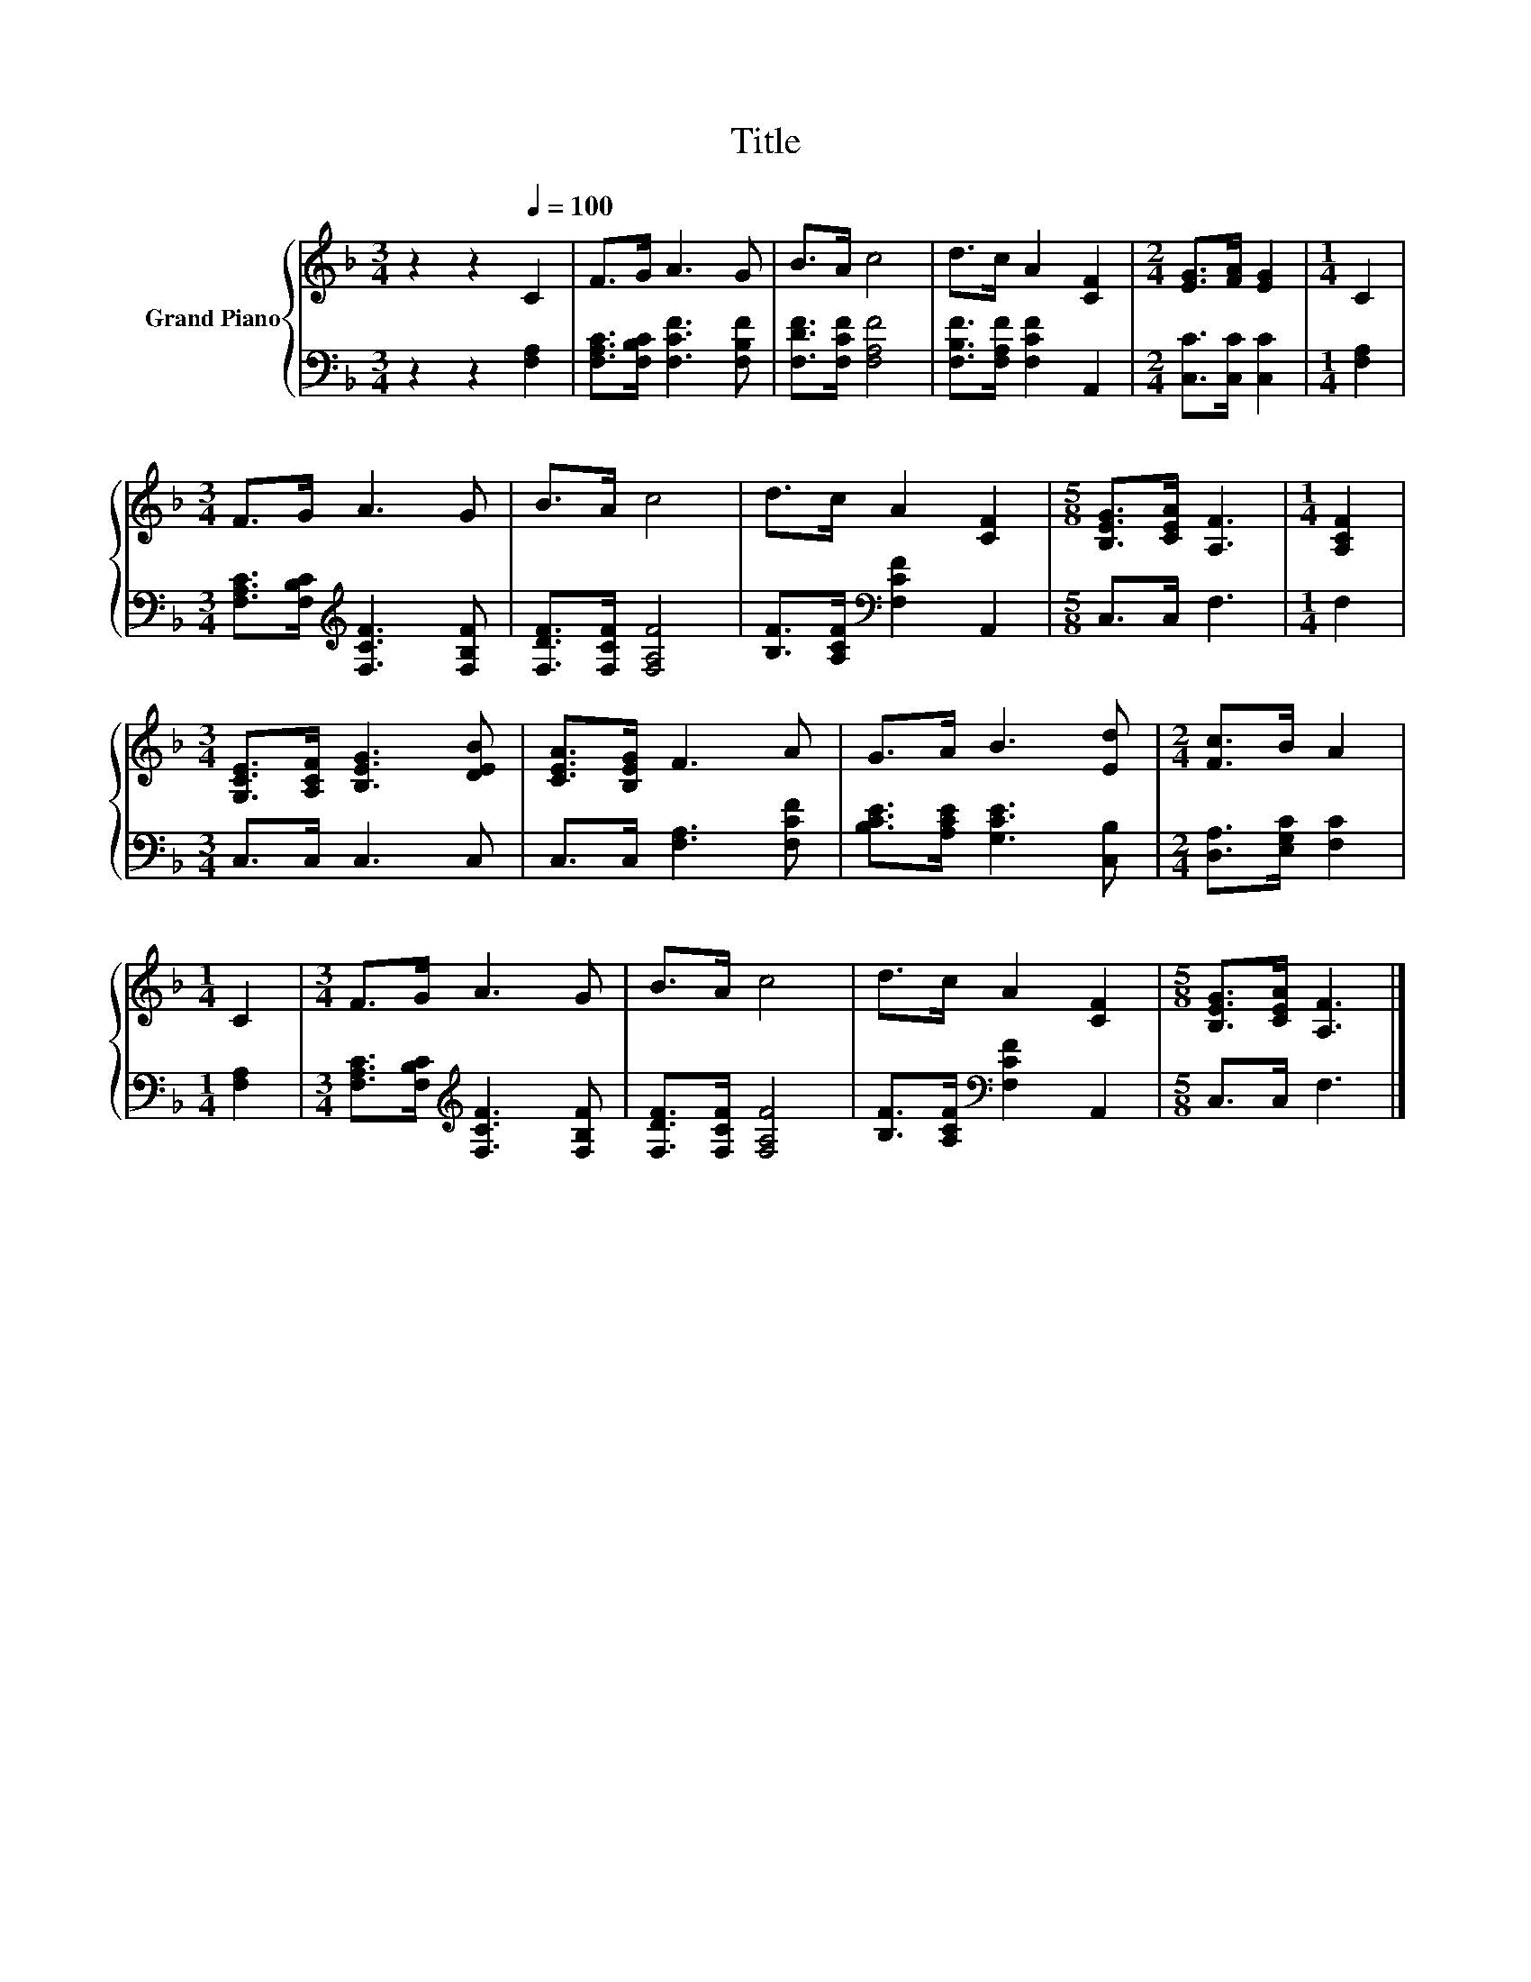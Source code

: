 X:1
T:Title
%%score { 1 | 2 }
L:1/8
M:3/4
K:F
V:1 treble nm="Grand Piano"
V:2 bass 
V:1
 z2 z2[Q:1/4=100] C2 | F>G A3 G | B>A c4 | d>c A2 [CF]2 |[M:2/4] [EG]>[FA] [EG]2 |[M:1/4] C2 | %6
[M:3/4] F>G A3 G | B>A c4 | d>c A2 [CF]2 |[M:5/8] [B,EG]>[CEA] [A,F]3 |[M:1/4] [A,CF]2 | %11
[M:3/4] [G,CE]>[A,CF] [B,EG]3 [DEB] | [CEA]>[B,EG] F3 A | G>A B3 [Ed] |[M:2/4] [Fc]>B A2 | %15
[M:1/4] C2 |[M:3/4] F>G A3 G | B>A c4 | d>c A2 [CF]2 |[M:5/8] [B,EG]>[CEA] [A,F]3 |] %20
V:2
 z2 z2 [F,A,]2 | [F,A,C]>[F,B,C] [F,CF]3 [F,B,F] | [F,DF]>[F,CF] [F,A,F]4 | %3
 [F,B,F]>[F,A,F] [F,CF]2 A,,2 |[M:2/4] [C,C]>[C,C] [C,C]2 |[M:1/4] [F,A,]2 | %6
[M:3/4] [F,A,C]>[F,B,C][K:treble] [F,CF]3 [F,B,F] | [F,DF]>[F,CF] [F,A,F]4 | %8
 [B,F]>[A,CF][K:bass] [F,CF]2 A,,2 |[M:5/8] C,>C, F,3 |[M:1/4] F,2 |[M:3/4] C,>C, C,3 C, | %12
 C,>C, [F,A,]3 [F,CF] | [B,CE]>[A,CE] [G,CE]3 [C,B,] |[M:2/4] [D,A,]>[E,G,C] [F,C]2 | %15
[M:1/4] [F,A,]2 |[M:3/4] [F,A,C]>[F,B,C][K:treble] [F,CF]3 [F,B,F] | [F,DF]>[F,CF] [F,A,F]4 | %18
 [B,F]>[A,CF][K:bass] [F,CF]2 A,,2 |[M:5/8] C,>C, F,3 |] %20

